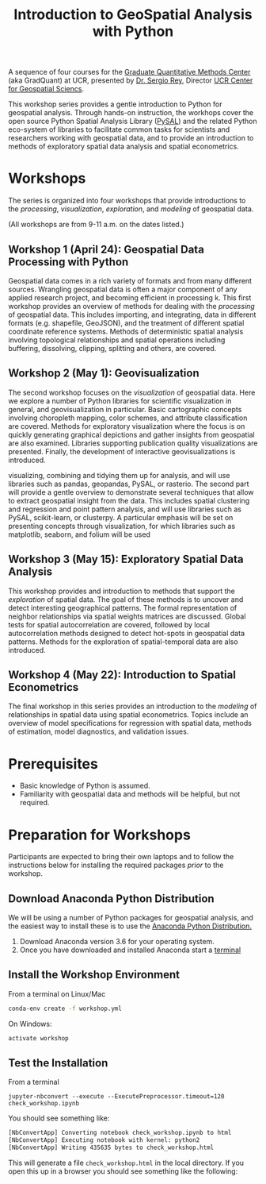 #+TITLE: Introduction to GeoSpatial Analysis with Python

A sequence of four courses for the [[https://gradquant.ucr.edu/][Graduate Quantitative Methods Center]] (aka
GradQuant) at UCR, presented by [[http://spatial.ucr.edu/peopleRey.html][Dr. Sergio Rey]], Director [[http://spatial.ucr.edu/][UCR Center for Geospatial Sciencs]].


This workshop series provides a gentle introduction to Python for geospatial
analysis. Through hands-on instruction, the workhops cover the open source
Python Spatial Analysis Library ([[http://pysal.readthedocs.io/en/latest/index.html][PySAL]]) and the related Python eco-system of
libraries to facilitate common tasks for scientists and researchers working
with geospatial data, and to provide an introduction to methods of exploratory
spatial data analysis and spatial econometrics.

* Workshops
The series is organized into four workshops that provide introductions
to the /processing/, /visualization/, /exploration/, and /modeling/ of geospatial data.

 (All workshops are from 9-11 a.m. on the dates listed.)
** Workshop 1 (April 24): Geospatial Data Processing with Python 
Geospatial data comes in a rich variety of formats and from many different
sources. Wrangling geospatial data is often a major component of any applied
research project, and becoming efficient in processing k. This first workshop
provides an overview of methods for dealing with the /processing/ of geospatial
data. This includes importing, and integrating, data in different formats (e.g.
shapefile, GeoJSON), and the treatment of different spatial coordinate
reference systems. Methods of deterministic spatial analysis involving
topological relationships and spatial operations including buffering,
dissolving, clipping, splitting and others, are covered.

** Workshop 2 (May 1): Geovisualization

The second workshop focuses on the /visualization/ of geospatial data. Here we
explore a number of Python libraries for scientific visualization in general,
and geovisualization in particular. Basic cartographic concepts involving
choropleth mapping, color schemes, and attribute classification are covered.
Methods for exploratory visualization where the focus is on quickly generating
graphical depictions and gather insights from geospatial are also examined. 
Libraries supporting publication quality visualizations are presented. Finally,
the development of interactive geovisualizations is introduced.

visualizing, combining and tidying them up for analysis, and will use libraries
such as pandas, geopandas, PySAL, or rasterio. The second part will provide a
gentle overview to demonstrate several techniques that allow to extract
geospatial insight from the data. This includes spatial clustering and
regression and point pattern analysis, and will use libraries such as PySAL,
scikit-learn, or clusterpy. A particular emphasis will be set on presenting
concepts through visualization, for which libraries such as matplotlib,
seaborn, and folium will be used


** Workshop 3 (May 15): Exploratory Spatial Data Analysis 
This workshop provides and introduction to methods that support the
/exploration/ of spatial data. The goal of these methods is to uncover and
detect interesting geographical patterns. The formal representation of neighbor
relationships via spatial weights matrices are discussed. Global tests for spatial
autocorrelation are covered, followed by local autocorrelation methods designed
to detect hot-spots in geospatial data patterns. Methods for the exploration of
spatial-temporal data are also introduced.


** Workshop 4 (May 22): Introduction to Spatial Econometrics
The final workshop in this series provides an introduction to the /modeling/ of
relationships in spatial data using spatial econometrics. Topics include an
overview of model specifications for regression with spatial data, methods of
estimation, model diagnostics, and validation issues.



* Prerequisites

- Basic knowledge of Python is assumed.
- Familiarity with geospatial data and methods will be helpful, but not required.

* Preparation for Workshops 
Participants are expected to bring their own laptops and to follow the
instructions below for installing the required packages /prior/ to the workshop.

** Download Anaconda Python Distribution
We will be using a number of Python packages for geospatial analysis, and the
easiest way to install these is to use the [[https://www.anaconda.com/download/][Anaconda Python Distribution.]]

1. Download Anaconda version 3.6 for your operating system.
2. Once you have downloaded and installed Anaconda start a [[https://www.quora.com/How-do-I-start-the-anaconda-command-prompt][terminal]]

** Install the Workshop Environment
From a terminal on Linux/Mac
  #+BEGIN_SRC sh
 conda-env create -f workshop.yml 
  #+END_SRC
On Windows:
#+BEGIN_SRC sh
activate workshop
#+END_SRC

** Test the Installation 
From a terminal
#+BEGIN_SRC 
 jupyter-nbconvert --execute --ExecutePreprocessor.timeout=120 check_workshop.ipynb
#+END_SRC

You should see something like:
#+BEGIN_SRC sh
[NbConvertApp] Converting notebook check_workshop.ipynb to html
[NbConvertApp] Executing notebook with kernel: python2
[NbConvertApp] Writing 435635 bytes to check_workshop.html
#+END_SRC

This will generate a file ~check_workshop.html~ in the local directory. If you
open this up in a browser you should see something like the following:

[[./figures/htmlout.png]]



